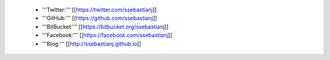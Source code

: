  * '''Twitter:''' [[https://twitter.com/ssebastianj]]

 * '''GitHub:''' [[https://github.com/ssebastianj]]

 * '''BitBucket:''' [[https://bitbucket.org/ssebastianj]]

 * '''Facebook:''' [[https://facebook.com/ssebastianj]]

 * '''Blog:''' [[http://ssebastianj.github.io]]
